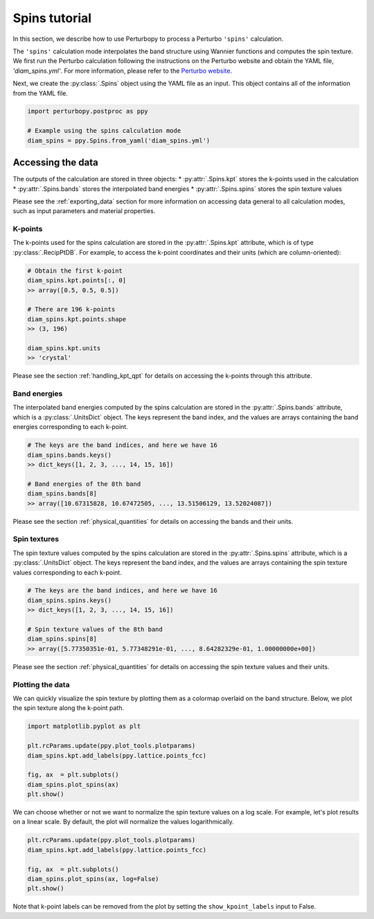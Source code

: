 Spins tutorial
===============

In this section, we describe how to use Perturbopy to process a Perturbo ``'spins'`` calculation. 

The ``'spins'`` calculation mode interpolates the band structure using Wannier functions and computes the spin texture. We first run the Perturbo calculation following the instructions on the Perturbo website and obtain the YAML file, *'diam_spins.yml'*. For more information, please refer to the `Perturbo website <https://perturbo-code.github.io/mydoc_spin#spin-texturecalc_mode--spins>`_. 

Next, we create the :py:class:`.Spins` object using the YAML file as an input. This object contains all of the information from the YAML file.

.. code-block :: python

    import perturbopy.postproc as ppy

    # Example using the spins calculation mode
    diam_spins = ppy.Spins.from_yaml('diam_spins.yml')

Accessing the data
~~~~~~~~~~~~~~~~~~

The outputs of the calculation are stored in three objects:
* :py:attr:`.Spins.kpt` stores the k-points used in the calculation
* :py:attr:`.Spins.bands` stores the interpolated band energies
* :py:attr:`.Spins.spins` stores the spin texture values

Please see the :ref:`exporting_data` section for more information on accessing data general to all calculation modes, such as input parameters and material properties.

K-points
--------

The k-points used for the spins calculation are stored in the :py:attr:`.Spins.kpt` attribute, which is of type :py:class:`.RecipPtDB`. For example, to access the k-point coordinates and their units (which are column-oriented):

.. code-block :: python
    
    # Obtain the first k-point
    diam_spins.kpt.points[:, 0]
    >> array([0.5, 0.5, 0.5])

    # There are 196 k-points
    diam_spins.kpt.points.shape
    >> (3, 196)

    diam_spins.kpt.units
    >> 'crystal'

Please see the section :ref:`handling_kpt_qpt` for details on accessing the k-points through this attribute.

Band energies
-------------

The interpolated band energies computed by the spins calculation are stored in the :py:attr:`.Spins.bands` attribute, which is a :py:class:`.UnitsDict` object. The keys represent the band index, and the values are arrays containing the band energies corresponding to each k-point. 

.. code-block :: python

    # The keys are the band indices, and here we have 16
    diam_spins.bands.keys()
    >> dict_keys([1, 2, 3, ..., 14, 15, 16])

    # Band energies of the 8th band
    diam_spins.bands[8]
    >> array([10.67315828, 10.67472505, ..., 13.51506129, 13.52024087])

Please see the section :ref:`physical_quantities` for details on accessing the bands and their units.

Spin textures
-------------

The spin texture values computed by the spins calculation are stored in the :py:attr:`.Spins.spins` attribute, which is a :py:class:`.UnitsDict` object. The keys represent the band index, and the values are arrays containing the spin texture values corresponding to each k-point. 

.. code-block :: python

    # The keys are the band indices, and here we have 16
    diam_spins.spins.keys()
    >> dict_keys([1, 2, 3, ..., 14, 15, 16])

    # Spin texture values of the 8th band
    diam_spins.spins[8]
    >> array([5.77350351e-01, 5.77348291e-01, ..., 8.64282329e-01, 1.00000000e+00])

Please see the section :ref:`physical_quantities` for details on accessing the spin texture values and their units.

Plotting the data
-----------------

We can quickly visualize the spin texture by plotting them as a colormap overlaid on the band structure. Below, we plot the spin texture along the k-point path.

.. code-block :: python
    
    import matplotlib.pyplot as plt

    plt.rcParams.update(ppy.plot_tools.plotparams)
    diam_spins.kpt.add_labels(ppy.lattice.points_fcc)

    fig, ax  = plt.subplots()
    diam_spins.plot_spins(ax)
    plt.show()

.. image:: figures/diam_spins.png
    :width: 450
    :align: center

.. code-block :: python


We can choose whether or not we want to normalize the spin texture values on a log scale. For example, let's plot results on a linear scale. By default, the plot will normalize the values logarithmically.

.. code-block :: python
    
    plt.rcParams.update(ppy.plot_tools.plotparams)
    diam_spins.kpt.add_labels(ppy.lattice.points_fcc)

    fig, ax  = plt.subplots()
    diam_spins.plot_spins(ax, log=False)
    plt.show()

.. image:: figures/diam_spins_linear.png
    :width: 450
    :align: center

Note that k-point labels can be removed from the plot by setting the ``show_kpoint_labels`` input to False.
